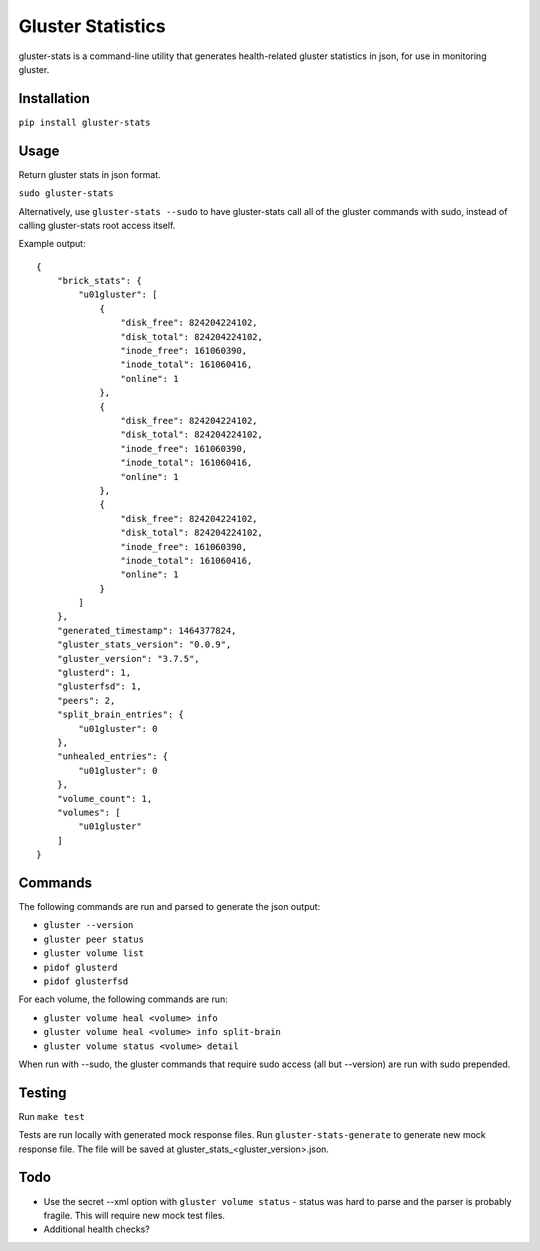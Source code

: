 ===============================
Gluster Statistics
===============================

.. image:: https://img.shields.io/pypi/v/gluster_stats.svg
        :target: https://pypi.python.org/pypi/gluster_stats

.. image:: https://img.shields.io/travis/danrue/gluster_stats.svg
        :target: https://travis-ci.org/danrue/gluster_stats

gluster-stats is a command-line utility that generates health-related gluster
statistics in json, for use in monitoring gluster.

Installation
------------

``pip install gluster-stats``

Usage
-----

Return gluster stats in json format.

``sudo gluster-stats``

Alternatively, use ``gluster-stats --sudo`` to have gluster-stats call all of
the gluster commands with sudo, instead of calling gluster-stats root access
itself.

Example output::

    {
        "brick_stats": {
            "u01gluster": [
                {
                    "disk_free": 824204224102, 
                    "disk_total": 824204224102, 
                    "inode_free": 161060390, 
                    "inode_total": 161060416, 
                    "online": 1
                }, 
                {
                    "disk_free": 824204224102, 
                    "disk_total": 824204224102, 
                    "inode_free": 161060390, 
                    "inode_total": 161060416, 
                    "online": 1
                }, 
                {
                    "disk_free": 824204224102, 
                    "disk_total": 824204224102, 
                    "inode_free": 161060390, 
                    "inode_total": 161060416, 
                    "online": 1
                }
            ]
        }, 
        "generated_timestamp": 1464377824, 
        "gluster_stats_version": "0.0.9", 
        "gluster_version": "3.7.5", 
        "glusterd": 1, 
        "glusterfsd": 1, 
        "peers": 2, 
        "split_brain_entries": {
            "u01gluster": 0
        }, 
        "unhealed_entries": {
            "u01gluster": 0
        }, 
        "volume_count": 1, 
        "volumes": [
            "u01gluster"
        ]
    }

Commands
--------

The following commands are run and parsed to generate the json output:

- ``gluster --version``
- ``gluster peer status``
- ``gluster volume list``
- ``pidof glusterd``
- ``pidof glusterfsd``

For each volume, the following commands are run:

- ``gluster volume heal <volume> info``
- ``gluster volume heal <volume> info split-brain``
- ``gluster volume status <volume> detail``

When run with --sudo, the gluster commands that require sudo access (all but
--version) are run with sudo prepended. 

Testing
-------

Run ``make test``

Tests are run locally with generated mock response files. Run
``gluster-stats-generate`` to generate new mock response file. The file will be
saved at gluster_stats_<gluster_version>.json.

Todo
----

- Use the secret --xml option with ``gluster volume status`` - status was hard
  to parse and the parser is probably fragile. This will require new mock test
  files.
- Additional health checks?
